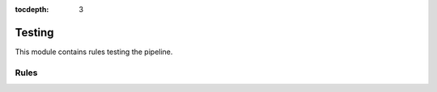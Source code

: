 :tocdepth: 3

.. _phytest:

Testing
==========

This module contains rules testing the pipeline.

Rules
-----
.. smk:autodoc:: ../../src/austrakka_sc2_tree/workflow/Snakefile phytest
  :configfile: config.yaml